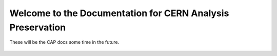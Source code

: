 .. CERN Analysis Preservation documentation master file, created by
   sphinx-quickstart on Mon Jan  9 18:42:05 2017.
   You can adapt this file completely to your liking, but it should at least
   contain the root `toctree` directive.

Welcome to the Documentation for CERN Analysis Preservation
============================================================

These will be the CAP docs some time in the future.

    .. toctree::
        :glob:
        :maxdepth: 2

        background
        getting-started
        support

    .. toctree::
        :hidden:

        README
